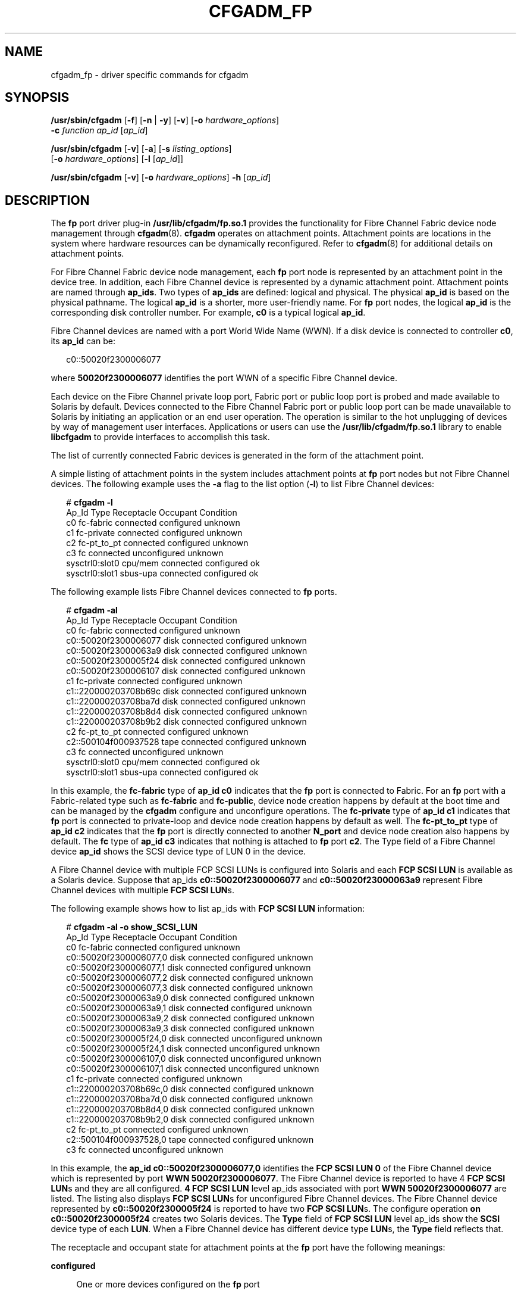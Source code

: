 '\" te
.\" Copyright (c) 2008, Sun Microsystems, Inc. All Rights Reserved.
.\" The contents of this file are subject to the terms of the Common Development and Distribution License (the "License").  You may not use this file except in compliance with the License.
.\" You can obtain a copy of the license at usr/src/OPENSOLARIS.LICENSE or http://www.opensolaris.org/os/licensing.  See the License for the specific language governing permissions and limitations under the License.
.\" When distributing Covered Code, include this CDDL HEADER in each file and include the License file at usr/src/OPENSOLARIS.LICENSE.  If applicable, add the following below this CDDL HEADER, with the fields enclosed by brackets "[]" replaced with your own identifying information: Portions Copyright [yyyy] [name of copyright owner]
.TH CFGADM_FP 8 "Jan 10, 2008"
.SH NAME
cfgadm_fp \- driver specific commands for cfgadm
.SH SYNOPSIS
.LP
.nf
\fB/usr/sbin/cfgadm\fR [\fB-f\fR] [\fB-n\fR | \fB-y\fR] [\fB-v\fR] [\fB-o\fR \fIhardware_options\fR]
     \fB-c\fR \fIfunction\fR \fIap_id\fR [\fIap_id\fR]
.fi

.LP
.nf
\fB/usr/sbin/cfgadm\fR [\fB-v\fR] [\fB-a\fR] [\fB-s\fR \fIlisting_options\fR]
     [\fB-o\fR \fIhardware_options\fR] [\fB-l\fR [\fIap_id\fR]]
.fi

.LP
.nf
\fB/usr/sbin/cfgadm\fR [\fB-v\fR] [\fB-o\fR \fIhardware_options\fR] \fB-h\fR [\fIap_id\fR]
.fi

.SH DESCRIPTION
.sp
.LP
The \fBfp\fR port driver plug-in \fB/usr/lib/cfgadm/fp.so.1\fR provides the
functionality for Fibre Channel Fabric device node management through
\fBcfgadm\fR(8). \fBcfgadm\fR operates on attachment points. Attachment points
are locations in the system where hardware resources can be dynamically
reconfigured. Refer to \fBcfgadm\fR(8) for additional details on attachment
points.
.sp
.LP
For Fibre Channel Fabric device node management, each \fBfp\fR port node is
represented by an attachment point in the device tree. In addition, each Fibre
Channel device is represented by a dynamic attachment point. Attachment points
are named through \fBap_ids\fR. Two types of \fBap_ids\fR are defined: logical
and physical. The physical \fBap_id\fR is based on the physical pathname. The
logical \fBap_id\fR is a shorter, more user-friendly name. For \fBfp\fR port
nodes, the logical \fBap_id\fR is the corresponding disk controller number. For
example, \fBc0\fR is a typical logical \fBap_id\fR.
.sp
.LP
Fibre Channel devices are named with a port World Wide Name (WWN). If a disk
device is connected to controller \fBc0\fR, its \fBap_id\fR can be:
.sp
.in +2
.nf
c0::50020f2300006077
.fi
.in -2
.sp

.sp
.LP
where \fB50020f2300006077\fR identifies the port WWN of a specific Fibre
Channel device.
.sp
.LP
Each device on the Fibre Channel private loop port, Fabric port or public loop
port is probed and made available to Solaris by default. Devices connected to
the Fibre Channel Fabric port or public loop port can be made unavailable to
Solaris by initiating an application or an end user operation. The operation is
similar to the hot unplugging of devices by way of management user interfaces.
Applications or users can use the \fB/usr/lib/cfgadm/fp.so.1\fR library to
enable \fBlibcfgadm\fR to provide interfaces to accomplish this task.
.sp
.LP
The list of currently connected Fabric devices is generated in the form of the
attachment point.
.sp
.LP
A simple listing of attachment points in the system includes attachment points
at \fBfp\fR port nodes but not Fibre Channel devices. The following example
uses the \fB-a\fR flag to the list option (\fB-l\fR) to list Fibre Channel
devices:
.sp
.in +2
.nf
# \fBcfgadm -l\fR
     Ap_Id                Type         Receptacle   Occupant     Condition
     c0                   fc-fabric    connected    configured   unknown
     c1                   fc-private   connected    configured   unknown
     c2                   fc-pt_to_pt  connected    configured   unknown
     c3                   fc           connected    unconfigured unknown
     sysctrl0:slot0       cpu/mem      connected    configured   ok
     sysctrl0:slot1       sbus-upa     connected    configured   ok
.fi
.in -2
.sp

.sp
.LP
The following example lists Fibre Channel devices connected to \fBfp\fR ports.
.sp
.in +2
.nf
# \fBcfgadm -al\fR
     Ap_Id                Type         Receptacle   Occupant     Condition
     c0                   fc-fabric    connected    configured   unknown
     c0::50020f2300006077 disk         connected    configured   unknown
     c0::50020f23000063a9 disk         connected    configured   unknown
     c0::50020f2300005f24 disk         connected    configured   unknown
     c0::50020f2300006107 disk         connected    configured   unknown
     c1                   fc-private   connected    configured   unknown
     c1::220000203708b69c disk         connected    configured   unknown
     c1::220000203708ba7d disk         connected    configured   unknown
     c1::220000203708b8d4 disk         connected    configured   unknown
     c1::220000203708b9b2 disk         connected    configured   unknown
     c2                   fc-pt_to_pt  connected    configured   unknown
     c2::500104f000937528 tape         connected    configured   unknown
     c3                   fc           connected    unconfigured unknown
     sysctrl0:slot0       cpu/mem      connected    configured   ok
     sysctrl0:slot1       sbus-upa     connected    configured   ok
.fi
.in -2
.sp

.sp
.LP
In this example, the \fBfc-fabric\fR type of \fBap_id\fR \fBc0\fR indicates
that the \fBfp\fR port is connected to Fabric. For an \fBfp\fR port with a
Fabric-related type such as \fBfc-fabric\fR and \fBfc-public\fR, device node
creation happens by default at the boot time and can be managed by the
\fBcfgadm\fR configure and unconfigure operations. The  \fBfc-private\fR  type
of \fBap_id c1\fR indicates that \fBfp\fR port is connected to private-loop and
device node creation happens by default as well. The \fBfc-pt_to_pt\fR type of
\fBap_id c2\fR indicates that the \fBfp\fR port is directly connected to
another \fBN_port\fR and device node creation also happens by default. The
\fBfc\fR type of \fBap_id c3\fR indicates that nothing is attached to \fBfp\fR
port \fBc2\fR. The Type field of a Fibre Channel  device \fBap_id\fR shows the
SCSI device type of LUN 0 in the device.
.sp
.LP
A Fibre Channel device with multiple FCP SCSI LUNs is configured into Solaris
and each \fBFCP SCSI LUN\fR is available as a Solaris device. Suppose that
ap_ids \fBc0::50020f2300006077\fR and \fBc0::50020f23000063a9\fR represent
Fibre Channel devices with multiple \fBFCP SCSI LUN\fRs.
.sp
.LP
The following example shows how to list ap_ids with \fBFCP\fR \fBSCSI\fR
\fBLUN\fR information:
.sp
.in +2
.nf
# \fBcfgadm -al -o show_SCSI_LUN\fR
     Ap_Id                  Type         Receptacle   Occupant     Condition
     c0                     fc-fabric    connected    configured   unknown
     c0::50020f2300006077,0 disk         connected    configured   unknown
     c0::50020f2300006077,1 disk         connected    configured   unknown
     c0::50020f2300006077,2 disk         connected    configured   unknown
     c0::50020f2300006077,3 disk         connected    configured   unknown
     c0::50020f23000063a9,0 disk         connected    configured   unknown
     c0::50020f23000063a9,1 disk         connected    configured   unknown
     c0::50020f23000063a9,2 disk         connected    configured   unknown
     c0::50020f23000063a9,3 disk         connected    configured   unknown
     c0::50020f2300005f24,0 disk         connected    unconfigured unknown
     c0::50020f2300005f24,1 disk         connected    unconfigured unknown
     c0::50020f2300006107,0 disk         connected    unconfigured unknown
     c0::50020f2300006107,1 disk         connected    unconfigured unknown
     c1                     fc-private   connected    configured   unknown
     c1::220000203708b69c,0 disk         connected    configured   unknown
     c1::220000203708ba7d,0 disk         connected    configured   unknown
     c1::220000203708b8d4,0 disk         connected    configured   unknown
     c1::220000203708b9b2,0 disk         connected    configured   unknown
     c2                     fc-pt_to_pt  connected    configured   unknown
     c2::500104f000937528,0 tape         connected    configured   unknown
     c3                     fc           connected    unconfigured unknown
.fi
.in -2
.sp

.sp
.LP
In this example, the \fBap_id c0::50020f2300006077,0\fR identifies the \fBFCP
SCSI LUN 0\fR of the Fibre Channel device which is represented by port \fBWWN
50020f2300006077\fR. The Fibre Channel device is reported to have 4 \fBFCP SCSI
LUN\fRs and they are all configured. \fB4 FCP SCSI LUN\fR level ap_ids
associated with port \fBWWN 50020f2300006077\fR are listed. The listing also
displays \fBFCP SCSI LUN\fRs for unconfigured Fibre Channel devices. The Fibre
Channel device represented by \fBc0::50020f2300005f24\fR is reported to have
two \fBFCP SCSI LUN\fRs. The configure operation \fBon c0::50020f2300005f24\fR
creates two Solaris devices. The \fBType\fR field of \fBFCP\fR \fBSCSI\fR
\fBLUN\fR level ap_ids show the \fBSCSI\fR device type of each \fBLUN\fR. When
a Fibre Channel device has different device type \fBLUN\fRs, the \fBType\fR
field reflects that.
.sp
.LP
The receptacle and occupant state for attachment points at the \fBfp\fR port
have the following meanings:
.sp
.ne 2
.na
\fBconfigured\fR
.ad
.sp .6
.RS 4n
One or more devices configured on the \fBfp\fR port
.RE

.sp
.ne 2
.na
\fBconnected\fR
.ad
.sp .6
.RS 4n
\fBfp\fR port active
.RE

.sp
.ne 2
.na
\fBdisconnected\fR
.ad
.sp .6
.RS 4n
\fBfp\fR port quiesced (IO activity is suspended)
.RE

.sp
.ne 2
.na
\fBempty\fR
.ad
.sp .6
.RS 4n
Not applicable
.RE

.sp
.ne 2
.na
\fBunconfigured\fR
.ad
.sp .6
.RS 4n
No devices configured on the \fBfp\fR port
.RE

.sp
.LP
The state for individual Fibre Channel devices on an \fBfp\fR port:
.sp
.ne 2
.na
\fBconfigured\fR
.ad
.sp .6
.RS 4n
Device is configured into Solaris and is available for use
.RE

.sp
.ne 2
.na
\fBconnected\fR
.ad
.sp .6
.RS 4n
\fBfp\fR port to which the device is connected to is active
.RE

.sp
.ne 2
.na
\fBdisconnected\fR
.ad
.sp .6
.RS 4n
\fBfp\fR port to which the device is attached is quiesced
.RE

.sp
.ne 2
.na
\fBunconfigured\fR
.ad
.sp .6
.RS 4n
Device is available to be configured
.RE

.sp
.LP
The \fBcondition\fR field for attachment points at the \fBfp\fR port has the
following meanings:
.sp
.ne 2
.na
\fBfailed\fR
.ad
.sp .6
.RS 4n
An error condition has prevented the \fBfp\fR port from being able to detect
the presence or type of a Fibre Channel connection.
.RE

.sp
.LP
The \fBcondition\fR field for individual Fibre Channel devices on an \fBfp\fR
port has the following meanings:
.sp
.ne 2
.na
\fBfailed\fR
.ad
.sp .6
.RS 4n
An error is encountered while probing a device on Fabric.
.RE

.sp
.ne 2
.na
\fBfailing\fR
.ad
.sp .6
.RS 4n
A device was configured on a host and its state as seen by Solaris appears to
be normal (i.e., online) but it is either not currently present or visible in
the fabric or its presence could not be verified due to an error condition on
the local port through which the device was configured.
.RE

.sp
.ne 2
.na
\fBunusable\fR
.ad
.sp .6
.RS 4n
A device has been configured on the host, but is currently offline or failed.
.RE

.sp
.LP
The unknown \fBcondition\fR indicates that probing a device on Fabric completed
without an error and the device state within Solaris host is normal if the
device was configured previously. The internal condition of the device cannot
be guaranteed.
.SH OPTIONS
.sp
.LP
\fBcfgadm\fR defines several types of operations in addition to listing
(\fB-l\fR). These operations include invoking configuration state changes and
obtaining configuration administration help messages (\fB-h\fR).
.sp
.LP
The following options are supported:
.sp
.ne 2
.na
\fB\fB-c\fR \fIfunction\fR\fR
.ad
.sp .6
.RS 4n
The following generic commands are defined for the \fBfp\fR-transport-specific
library:
.sp
For Fibre Channel device attachment points on the \fBfc-fabric\fR type \fBfp\fR
port attachment point, the following configuration state change operations are
supported:
.sp
.ne 2
.na
\fB\fBconfigure\fR\fR
.ad
.sp .6
.RS 4n
Configure a connected Fibre Channel Fabric device to a host. When a Fibre
Channel device is listed as an unknown type in the output of the list operation
the device might not be configurable. No attempt is made to configure devices
with unknown types. The force option (\fB-f\fR) can be used to force the
\fBfp\fR port driver plug-in to make an attempt to configure any devices. Any
errors in the process are reported. By default, each FCP SCSI LUN that is
discovered on a Fibre channel Fabric device is configured. However, FCP SCSI
LUNs that are specified in the "pwwn-lun-blacklist" property in the
\fBfp.conf\fR file will remain unconfigured. The FCP SCSI LUN level listing
reflects the state of such FCP SCSI LUNs. They stay in the "unconfigured" state
after reboot or Solaris Dynamic Reconfiguration on the controller that they are
connected through. Refer to \fBfp\fR(7D) for additional details on the
"pwwn-lun-blacklist" property.
.RE

.sp
.ne 2
.na
\fB\fBunconfigure\fR\fR
.ad
.sp .6
.RS 4n
Unconfigure a Fibre Channel Fabric device from a host. This device stays
unconfigured until the next reboot or Solaris Dynamic Reconfiguration on the
controller that the device is connected, at which time all fabric devices are
automatically enumerated. The default behavior may be changed through the use
of the "manual_configuration_only" property in the \fBfp.conf\fR file. If the
property is set, the device remains unconfigured after reboot. Refer to
\fBfp\fR(7D) for additional details on the "manual_configuration_only"
property.
.RE

For Fibre Channel private loop devices and \fBN_Port\fR point-to-point devices,
the \fBconfigure\fR command returns success without doing any operation. The
\fBunconfigure\fR command is not supported on the private loop devices and
\fBN_Port\fR point-to-point devices. The private loop  devices and \fBN_Port\fR
point-to-point devices are configured by Solaris Fibre Channel drivers by
default and are not managed through end user- or application-initiated
operations. The \fBpwwn-lun-blacklist\fR  property in the \fBfp.conf\fR  file
is applied to the private loop device and \fBN_Port\fR point-to-point device in
the same way it is applied to a Fabric device.
.RE

.sp
.ne 2
.na
\fB\fB-f\fR\fR
.ad
.sp .6
.RS 4n
Force the \fBconfigure\fR change state operation to occur irrespective of the
\fBcondition\fR or \fBtype\fR. Refer to the above description of the
\fBconfigure\fR change state operation.
.RE

.sp
.ne 2
.na
\fB\fB-h\fR \fIap_id\fR\fR
.ad
.sp .6
.RS 4n
Obtain \fBfp\fR\(emtransport-specific help. Specify any \fBfp\fR attachment
point.
.RE

.sp
.ne 2
.na
\fB\fB-o\fR \fIhardware_options\fR\fR
.ad
.sp .6
.RS 4n
The following hardware options are supported.
.sp
.ne 2
.na
\fBshow_SCSI_LUN\fR
.ad
.sp .6
.RS 4n
Lists ap_ids associated with each FCP SCSI LUN for discovered Fibre Channel
devices when specified with the \fBlist\fR option \fB-al\fR. Refer to the
previously mentioned description and example of FCP SCSI LUN level listing.
Device node creation is not supported on the FCP SCSI LUN level. See
\fBNOTES\fR.
.RE

All Fibre Channel devices are available to Solaris by default. Enabling only a
subset of Fabric devices available to Solaris by default can be accomplished by
setting the property "manual_configuration_only" in \fB/kernel/drv/fp.conf\fR
file. When "manual_configuration_only" in \fBfp.conf\fR is set, all Fabric
devices are not available to Solaris unless an application or an end user had
previously requested the device be configured into Solaris. The \fBconfigure\fR
state-change command makes the device available to Solaris. After a successful
\fBconfigure\fR operation on a Fabric device, the associated links are added to
the \fB/dev\fR namespace. The \fBunconfigure\fR state-change command makes a
device unavailable to Solaris.
.sp
When a Fibre Channel Fabric device is configured successfully to a host using
the \fB-c\fR \fBconfigure\fR operation, its physical \fBap_id\fR is stored in a
repository. When a Fibre Channel Fabric device is unconfigured using the
\fB-c\fR \fBunconfigure\fR operation, its physical \fBap_id\fR is deleted from
the same repository. All fabric devices are automatically enumerated by default
and the repository is used only if the \fBfp.conf\fR
"manual_configuration_only" property is set. Refer to \fBfp\fR(7D) for
additional details on the "manual_configuration_only" property.
.sp
You can specify the following commands with the \fB-c\fR option to control the
update behavior of the repository:
.sp
.ne 2
.na
\fB\fBforce_update\fR\fR
.ad
.sp .6
.RS 4n
For \fBconfigure\fR, the attachment point is unconditionally added to the
repository; for \fBunconfigure\fR, the attachment point is unconditionally
deleted.
.RE

.sp
.ne 2
.na
\fB\fBno_update\fR\fR
.ad
.sp .6
.RS 4n
No update is made to the repository regardless of the operation.
.RE

These options should not be used for normal \fBconfigure\fR and
\fBunconfigure\fR operations. See \fBWARNINGS\fR.
.sp
When a Fibre Channel device has multiple \fBFCP SCSI LUN\fRs configured and any
Solaris device associated with its \fBFCP SCSI LUN\fR is in the unusable
condition, the whole Fibre Channel device is reported as unusable. The
following option with the \fB-c\fR unconfigure command removes only Solaris
devices with the unusable condition for a Fibre Channel device.
.sp
.ne 2
.na
\fB\fBunusable_SCSI_LUN\fR\fR
.ad
.sp .6
.RS 4n
For \fBunconfigure\fR operation, any offlined device nodes for a target device
is removed.
.RE

.RE

.sp
.ne 2
.na
\fB\fB-s\fR \fIlisting_options\fR\fR
.ad
.sp .6
.RS 4n
Refer to \fBcfgadm\fR(8) for usage information.
.RE

.sp
.ne 2
.na
\fB\fB-t\fR \fIap_id\fR\fR
.ad
.sp .6
.RS 4n
No test commands are available at present.
.RE

.sp
.ne 2
.na
\fB\fB-x\fR \fIhardware_function\fR\fR
.ad
.sp .6
.RS 4n
No hardware specific functions are available at present.
.RE

.sp
.LP
All other options have the same meaning as defined in the \fBcfgadm\fR(8) man
page.
.SH EXAMPLES
.LP
\fBExample 1 \fRUnconfiguring a Disk
.sp
.LP
The following command unconfigures a disk:

.sp
.in +2
.nf
# cfgadm -c unconfigure c0::210000203708b606
.fi
.in -2
.sp

.LP
\fBExample 2 \fRUnconfigure all the Configured Disks under Single Attachment
Point
.sp
.LP
The following command unconfigures all configured disks under the attachment
point \fBc0\fR.

.sp
.in +2
.nf
# cfgadm -c unconfigure c0
.fi
.in -2
.sp

.LP
\fBExample 3 \fRConfiguring a Disk
.sp
.LP
The following command configures a disk:

.sp
.in +2
.nf
# cfgadm -c configure c0::210000203708b606
.fi
.in -2
.sp

.LP
\fBExample 4 \fRConfigure all the Unconfigured Disks under Single Attachment
Point
.sp
.LP
The following command configures all unconfigured disks under the attachment
point \fBc0\fR.

.sp
.in +2
.nf
# cfgadm -c configure c0
.fi
.in -2
.sp

.LP
\fBExample 5 \fRRemoving the Fibre Channel Fabric Device Attachment Point from
Repository
.sp
.LP
The following command unconditionally removes the fibre channel fabric device
attachment point from the Fabric device repository.

.sp
.in +2
.nf
# cfgadm -c unconfigure -o force_update c0::210000203708b606
.fi
.in -2
.sp

.LP
\fBExample 6 \fRRemoving Offlined Solaris Device Nodes for a Target Device
.sp
.LP
The following command removes offlined Solaris device nodes for a target
device:

.sp
.in +2
.nf
# cfgadm -c unconfigure -o unusable_SCSI_LUN c0::210000203708b606
.fi
.in -2
.sp

.SH FILES
.sp
.ne 2
.na
\fB\fB/usr/lib/cfgadm/fp.so.1\fR\fR
.ad
.sp .6
.RS 4n
Hardware-specific library for Fibre Channel Fabric device node management.
.RE

.sp
.ne 2
.na
\fB\fB/etc/cfg/fp/fabric_WWN_map\fR\fR
.ad
.sp .6
.RS 4n
Repository of physical \fBap_id\fRs of Fabric devices currently configured. It
is used only to reconfigure those Fabric devices at boot time. This repository
is only used when the "manual_configuration_only" \fB/kernel/drv/fp.conf\fR
file is set.
.RE

.sp
.ne 2
.na
\fB\fB/etc/rcS.d/fdevattach\fR\fR
.ad
.sp .6
.RS 4n
Reconfigures Fabric device(s) of which physical \fBap_id\fR is listed in
\fB/etc/cfg/fp/fabric_WWN_map\fR on boot time.
.RE

.SH SEE ALSO
.sp
.LP
\fBsvcs\fR(1), \fBcfgadm\fR(8), \fBsvcadm\fR(8), \fBconfig_admin\fR(3CFGADM),
\fBlibcfgadm\fR(3LIB), \fBattributes\fR(5), \fBsmf\fR(5), \fBfp\fR(7D)
.SH WARNINGS
.sp
.LP
Do not use hardware-specific options for the repository update under normal
\fBconfigure\fR/\fBunconfigure\fR operations. The hardware-specific options are
expected to be used when the node creation of a Fabric device fails at boot
time and the error condition is considered to be permanent. The
\fBunconfigure\fR command with \fBforce_update\fR hardware-specific option
unconditionally removes the attachment point of a failing Fabric device from
the repository.
.SH NOTES
.sp
.LP
For devices with unknown or no SCSI device type (for example, a Fibre Channel
Host Bus Adapter), the \fBconfigure\fR operation might not be applicable.
.sp
.LP
The \fBconfigure\fR and \fBunconfigure\fR commands operate on the Fibre Channel
device level which is represented by port WWN ap_id. If a Fibre Channel device
has multiple FCP SCSI LUNs configured, the \fBconfigure\fR command on the
associated port WWN ap_id results in creating a Solaris device for each \fBFCP
SCSI LUN\fR unless it is specified in the "pwwn-lun-blacklist" property in the
\fBfp.conf\fR file. The \fBunconfigure\fR command removes all Solaris devices
associated with the port WWN ap_id. The \fBFCP SCSI LUN\fR level ap_id is not
valid for the \fBconfigure\fR and \fBunconfigure\fR commands.
.sp
.LP
The deprecated \fBshow_FCP_dev\fR option has been replaced by the new
\fBshow_SCSI_LUN\fR option, and the deprecated \fBunusable_FCP_dev\fR option
has been replaced by the new \fBunusable_SCSI_LUN\fR option.
.sp
.LP
The \fBcfgadm_fp\fR service is managed by the service management facility,
\fBsmf\fR(5), under the service identifier:
.sp
.in +2
.nf
svc:/system/device/fc-fabric:default
.fi
.in -2
.sp

.sp
.LP
Administrative actions on this service, such as enabling, disabling, or
requesting restart, can be performed using \fBsvcadm\fR(8). The service's
status can be queried using the \fBsvcs\fR(1) command.
.sp
.LP
No administrative actions on this service are required for Fabric device
configuration once this service is started on boot time.
